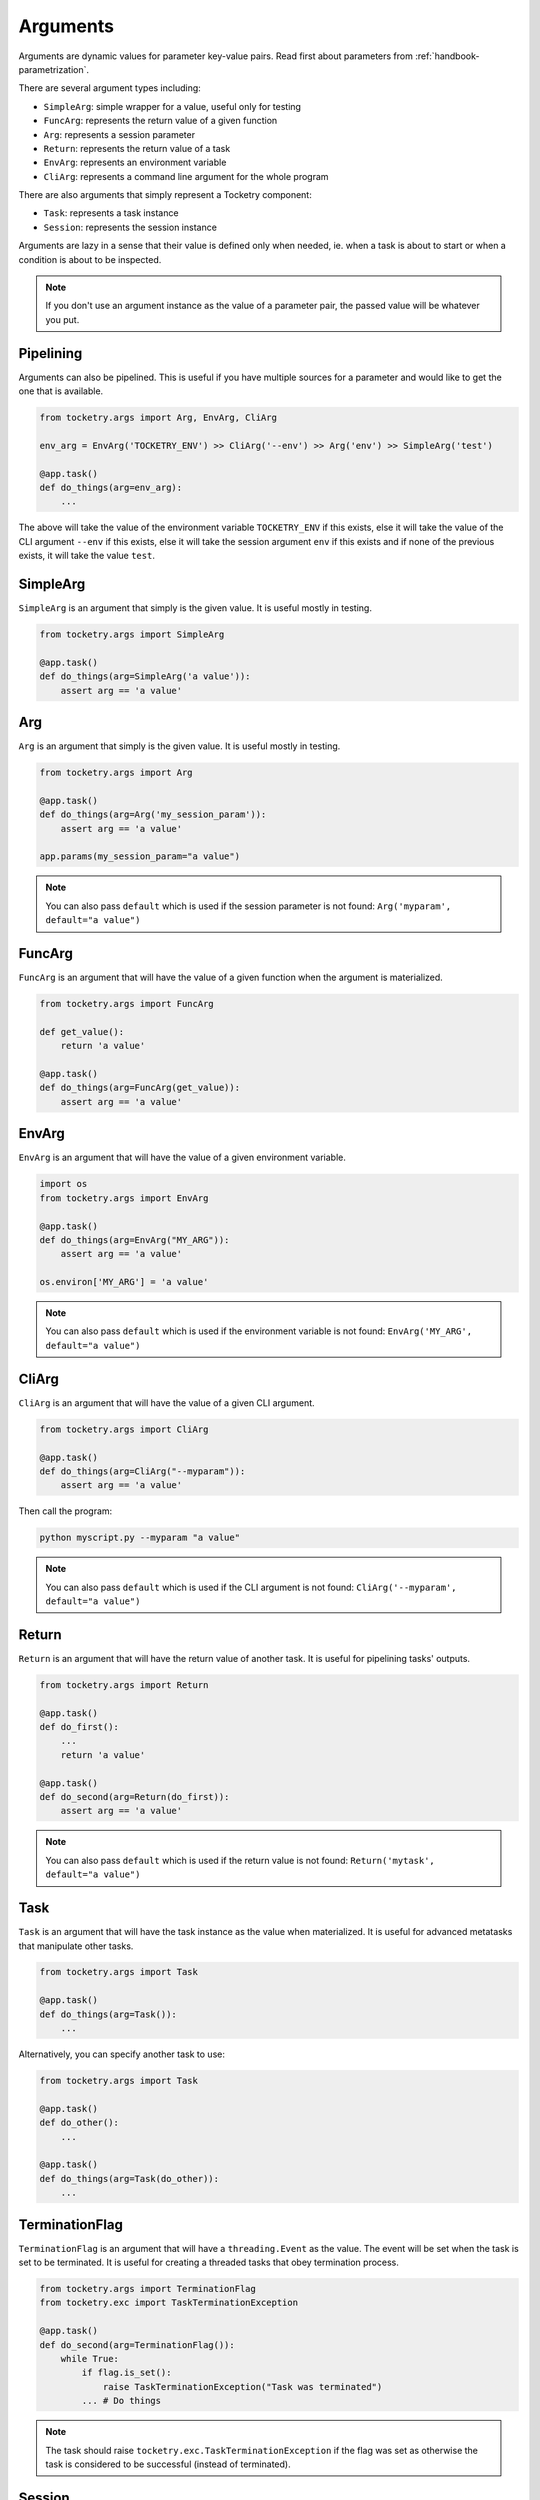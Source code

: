 .. _handbook-arguments:

Arguments
=========

Arguments are dynamic values for parameter key-value pairs. 
Read first about parameters from :ref:`handbook-parametrization`.

There are several argument types including:

- ``SimpleArg``: simple wrapper for a value, useful only for testing
- ``FuncArg``: represents the return value of a given function
- ``Arg``: represents a session parameter
- ``Return``: represents the return value of a task
- ``EnvArg``: represents an environment variable
- ``CliArg``: represents a command line argument for the whole program

There are also arguments that simply represent a Tocketry component:

- ``Task``: represents a task instance
- ``Session``: represents the session instance

Arguments are lazy in a sense that their value is defined only 
when needed, ie. when a task is about to start or when a condition
is about to be inspected. 

.. note::

    If you don't use an argument instance as the value of a parameter
    pair, the passed value will be whatever you put.


Pipelining
----------

Arguments can also be pipelined. This is useful if you have multiple 
sources for a parameter and would like to get the one that is available.

.. code-block:: python

    from tocketry.args import Arg, EnvArg, CliArg

    env_arg = EnvArg('TOCKETRY_ENV') >> CliArg('--env') >> Arg('env') >> SimpleArg('test')

    @app.task()
    def do_things(arg=env_arg):
        ...

The above will take the value of the environment variable ``TOCKETRY_ENV`` if this exists,
else it will take the value of the CLI argument ``--env`` if this exists, else it will take
the session argument ``env`` if this exists and if none of the previous exists, 
it will take the value ``test``. 

SimpleArg
---------

``SimpleArg`` is an argument that simply is the given value.
It is useful mostly in testing.

.. code-block:: python

    from tocketry.args import SimpleArg

    @app.task()
    def do_things(arg=SimpleArg('a value')):
        assert arg == 'a value'

Arg
---

``Arg`` is an argument that simply is the given value.
It is useful mostly in testing.

.. code-block:: python

    from tocketry.args import Arg

    @app.task()
    def do_things(arg=Arg('my_session_param')):
        assert arg == 'a value'

    app.params(my_session_param="a value")

.. note::

    You can also pass ``default`` which is used
    if the session parameter is not found: ``Arg('myparam', default="a value")``

FuncArg
-------

``FuncArg`` is an argument that will have the value
of a given function when the argument is materialized.

.. code-block:: python

    from tocketry.args import FuncArg

    def get_value():
        return 'a value'

    @app.task()
    def do_things(arg=FuncArg(get_value)):
        assert arg == 'a value'

EnvArg
------

``EnvArg`` is an argument that will have the value
of a given environment variable.

.. code-block:: python

    import os
    from tocketry.args import EnvArg

    @app.task()
    def do_things(arg=EnvArg("MY_ARG")):
        assert arg == 'a value'

    os.environ['MY_ARG'] = 'a value'

.. note::

    You can also pass ``default`` which is used
    if the environment variable is not found: ``EnvArg('MY_ARG', default="a value")``

CliArg
------

``CliArg`` is an argument that will have the value
of a given CLI argument.

.. code-block:: python

    from tocketry.args import CliArg

    @app.task()
    def do_things(arg=CliArg("--myparam")):
        assert arg == 'a value'

Then call the program:

.. code-block:: console

    python myscript.py --myparam "a value"

.. note::

    You can also pass ``default`` which is used
    if the CLI argument is not found: ``CliArg('--myparam', default="a value")``

Return
------

``Return`` is an argument that will have the return value
of another task. It is useful for pipelining tasks' outputs.

.. code-block:: python

    from tocketry.args import Return

    @app.task()
    def do_first():
        ...
        return 'a value'

    @app.task()
    def do_second(arg=Return(do_first)):
        assert arg == 'a value'

.. note::

    You can also pass ``default`` which is used
    if the return value is not found: ``Return('mytask', default="a value")``

Task
----

``Task`` is an argument that will have the task instance
as the value when materialized. It is useful for advanced
metatasks that manipulate other tasks.

.. code-block:: python

    from tocketry.args import Task

    @app.task()
    def do_things(arg=Task()):
        ...

Alternatively, you can specify another task to use:

.. code-block:: python

    from tocketry.args import Task

    @app.task()
    def do_other():
        ...

    @app.task()
    def do_things(arg=Task(do_other)):
        ...

TerminationFlag
---------------

``TerminationFlag`` is an argument that will have a 
``threading.Event`` as the value. The event will be set
when the task is set to be terminated. It is useful 
for creating a threaded tasks that obey termination
process.


.. code-block:: python

    from tocketry.args import TerminationFlag
    from tocketry.exc import TaskTerminationException

    @app.task()
    def do_second(arg=TerminationFlag()):
        while True:
            if flag.is_set():
                raise TaskTerminationException("Task was terminated")
            ... # Do things

.. note::

    The task should raise ``tocketry.exc.TaskTerminationException``
    if the flag was set as otherwise the task is considered to be 
    successful (instead of terminated).

Session
-------

``Session`` is an argument that will have the session instance
as the value when materialized. It is useful for advanced
metatasks that manipulates on the session, ie. for runtime APIs
or other external communication with the scheduler.

.. code-block:: python

    from tocketry.args import Session

    @app.task()
    def do_things(arg=Session()):
        ...
